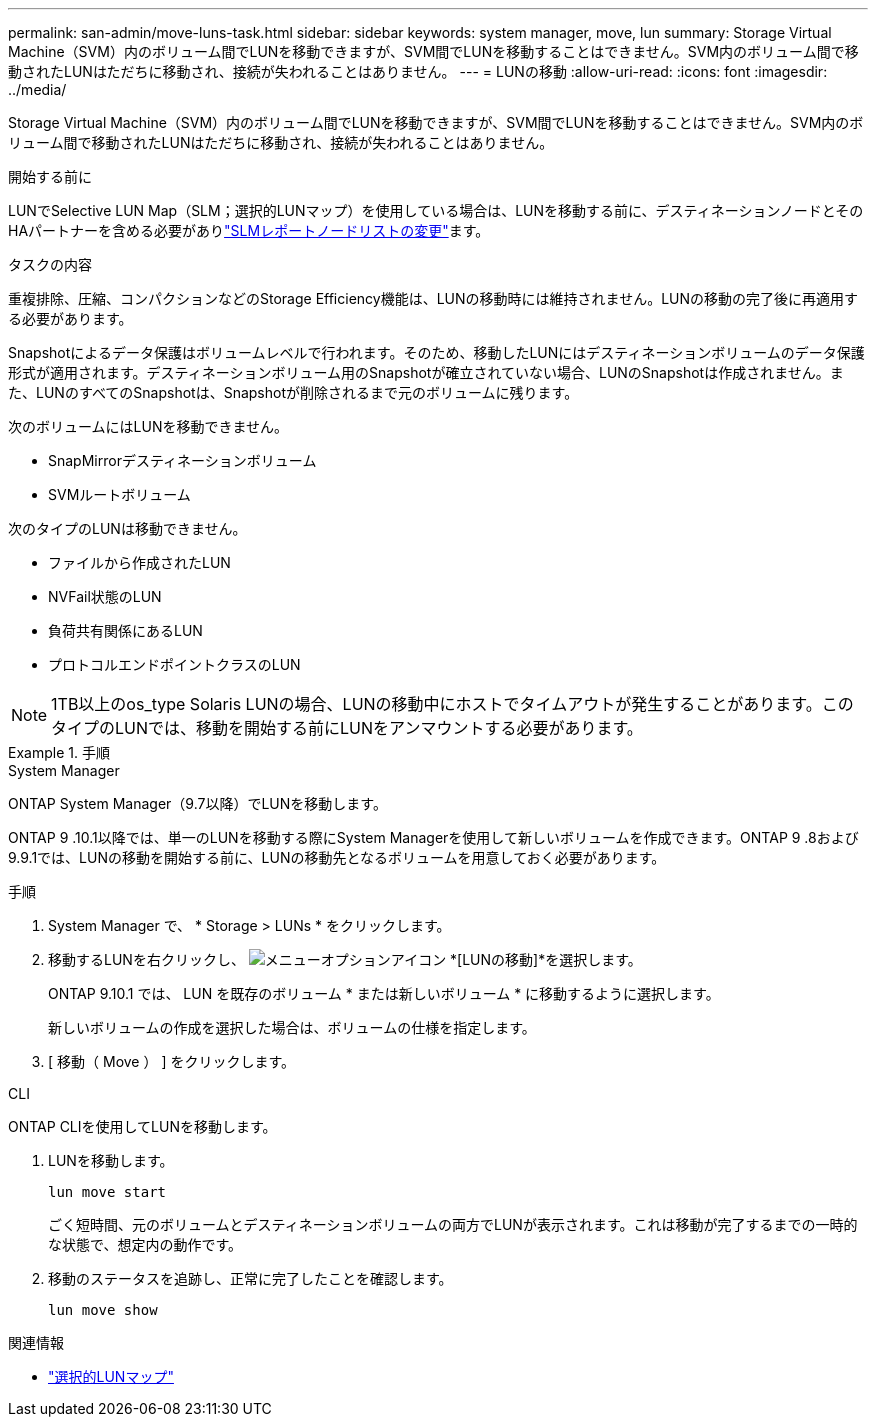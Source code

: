 ---
permalink: san-admin/move-luns-task.html 
sidebar: sidebar 
keywords: system manager, move, lun 
summary: Storage Virtual Machine（SVM）内のボリューム間でLUNを移動できますが、SVM間でLUNを移動することはできません。SVM内のボリューム間で移動されたLUNはただちに移動され、接続が失われることはありません。 
---
= LUNの移動
:allow-uri-read: 
:icons: font
:imagesdir: ../media/


[role="lead"]
Storage Virtual Machine（SVM）内のボリューム間でLUNを移動できますが、SVM間でLUNを移動することはできません。SVM内のボリューム間で移動されたLUNはただちに移動され、接続が失われることはありません。

.開始する前に
LUNでSelective LUN Map（SLM；選択的LUNマップ）を使用している場合は、LUNを移動する前に、デスティネーションノードとそのHAパートナーを含める必要がありlink:modify-slm-reporting-nodes-task.html["SLMレポートノードリストの変更"]ます。

.タスクの内容
重複排除、圧縮、コンパクションなどのStorage Efficiency機能は、LUNの移動時には維持されません。LUNの移動の完了後に再適用する必要があります。

Snapshotによるデータ保護はボリュームレベルで行われます。そのため、移動したLUNにはデスティネーションボリュームのデータ保護形式が適用されます。デスティネーションボリューム用のSnapshotが確立されていない場合、LUNのSnapshotは作成されません。また、LUNのすべてのSnapshotは、Snapshotが削除されるまで元のボリュームに残ります。

次のボリュームにはLUNを移動できません。

* SnapMirrorデスティネーションボリューム
* SVMルートボリューム


次のタイプのLUNは移動できません。

* ファイルから作成されたLUN
* NVFail状態のLUN
* 負荷共有関係にあるLUN
* プロトコルエンドポイントクラスのLUN


[NOTE]
====
1TB以上のos_type Solaris LUNの場合、LUNの移動中にホストでタイムアウトが発生することがあります。このタイプのLUNでは、移動を開始する前にLUNをアンマウントする必要があります。

====
.手順
[role="tabbed-block"]
====
.System Manager
--
ONTAP System Manager（9.7以降）でLUNを移動します。

ONTAP 9 .10.1以降では、単一のLUNを移動する際にSystem Managerを使用して新しいボリュームを作成できます。ONTAP 9 .8および9.9.1では、LUNの移動を開始する前に、LUNの移動先となるボリュームを用意しておく必要があります。

手順

. System Manager で、 * Storage > LUNs * をクリックします。
. 移動するLUNを右クリックし、 image:icon_kabob.gif["メニューオプションアイコン"] *[LUNの移動]*を選択します。
+
ONTAP 9.10.1 では、 LUN を既存のボリューム * または新しいボリューム * に移動するように選択します。

+
新しいボリュームの作成を選択した場合は、ボリュームの仕様を指定します。

. [ 移動（ Move ） ] をクリックします。


--
.CLI
--
ONTAP CLIを使用してLUNを移動します。

. LUNを移動します。
+
[source, cli]
----
lun move start
----
+
ごく短時間、元のボリュームとデスティネーションボリュームの両方でLUNが表示されます。これは移動が完了するまでの一時的な状態で、想定内の動作です。

. 移動のステータスを追跡し、正常に完了したことを確認します。
+
[source, cli]
----
lun move show
----


--
====
.関連情報
* link:selective-lun-map-concept.html["選択的LUNマップ"]

